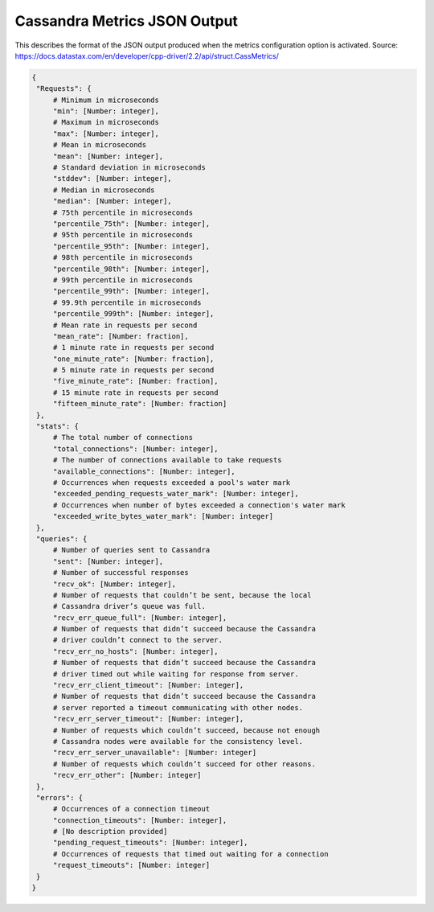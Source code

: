 .. _cassandra_metrics_json_output:

======================================
Cassandra Metrics JSON Output
======================================

This describes the format of the JSON output produced when the metrics configuration option is activated. 
Source: https://docs.datastax.com/en/developer/cpp-driver/2.2/api/struct.CassMetrics/

.. code-block:: none

   {
    "Requests": {
        # Minimum in microseconds
        "min": [Number: integer],
        # Maximum in microseconds
        "max": [Number: integer],
        # Mean in microseconds
        "mean": [Number: integer],
        # Standard deviation in microseconds
        "stddev": [Number: integer],
        # Median in microseconds
        "median": [Number: integer],
        # 75th percentile in microseconds
        "percentile_75th": [Number: integer],
        # 95th percentile in microseconds
        "percentile_95th": [Number: integer],
        # 98th percentile in microseconds
        "percentile_98th": [Number: integer],
        # 99th percentile in microseconds
        "percentile_99th": [Number: integer],
        # 99.9th percentile in microseconds
        "percentile_999th": [Number: integer],
        # Mean rate in requests per second
        "mean_rate": [Number: fraction],
        # 1 minute rate in requests per second
        "one_minute_rate": [Number: fraction],
        # 5 minute rate in requests per second
        "five_minute_rate": [Number: fraction],
        # 15 minute rate in requests per second
        "fifteen_minute_rate": [Number: fraction]
    },
    "stats": {
        # The total number of connections
        "total_connections": [Number: integer],
        # The number of connections available to take requests
        "available_connections": [Number: integer],
        # Occurrences when requests exceeded a pool's water mark
        "exceeded_pending_requests_water_mark": [Number: integer],
        # Occurrences when number of bytes exceeded a connection's water mark
        "exceeded_write_bytes_water_mark": [Number: integer]
    },
    "queries": {
        # Number of queries sent to Cassandra
        "sent": [Number: integer],
        # Number of successful responses
        "recv_ok": [Number: integer],
        # Number of requests that couldn’t be sent, because the local
        # Cassandra driver’s queue was full.
        "recv_err_queue_full": [Number: integer],
        # Number of requests that didn’t succeed because the Cassandra
        # driver couldn’t connect to the server.
        "recv_err_no_hosts": [Number: integer],
        # Number of requests that didn’t succeed because the Cassandra
        # driver timed out while waiting for response from server.
        "recv_err_client_timeout": [Number: integer],
        # Number of requests that didn’t succeed because the Cassandra
        # server reported a timeout communicating with other nodes.
        "recv_err_server_timeout": [Number: integer],
        # Number of requests which couldn’t succeed, because not enough
        # Cassandra nodes were available for the consistency level.
        "recv_err_server_unavailable": [Number: integer]
        # Number of requests which couldn’t succeed for other reasons.
        "recv_err_other": [Number: integer]
    },
    "errors": {
        # Occurrences of a connection timeout
        "connection_timeouts": [Number: integer],
        # [No description provided]
        "pending_request_timeouts": [Number: integer],
        # Occurrences of requests that timed out waiting for a connection
        "request_timeouts": [Number: integer]
    }
   }

